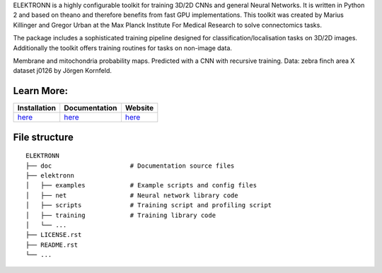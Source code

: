 ELEKTRONN is a highly configurable toolkit for training 3D/2D CNNs and general Neural Networks. It is written in Python 2 and based on theano and therefore benefits from fast GPU implementations. This toolkit was created by Marius Killinger and Gregor Urban at the Max Planck Institute For Medical Research to solve connectomics tasks.

The package includes a sophisticated training pipeline designed for classification/localisation tasks on 3D/2D images. Additionally the toolkit offers training routines for tasks on non-image data.

.. image:: http://elektronn.org/downloads/combined_title.png
   :width: 1000px
   :alt: Logo+Example
   :target: http://elektronn.org/
   
Membrane and mitochondria probability maps. Predicted with a CNN with recursive training. Data: zebra finch area X dataset j0126 by Jörgen Kornfeld.

Learn More:
-----------

+------------------------------------------------------------------+-----------------------------------------------------+-------------------------------------+
| Installation                                                     | Documentation                                       | Website                             |
+==================================================================+=====================================================+=====================================+
| `here <http://www.elektronn.org/getting-started/#Installation>`_ | `here <http://www.elektronn.org/documentation/>`_   | `here <http://www.elektronn.org>`_  |
+------------------------------------------------------------------+-----------------------------------------------------+-------------------------------------+

File structure
--------------

::

    ELEKTRONN
    ├── doc                     # Documentation source files
    ├── elektronn
    │   ├── examples            # Example scripts and config files
    │   ├── net                 # Neural network library code
    │   ├── scripts             # Training script and profiling script
    │   ├── training            # Training library code
    │   └── ... 
    ├── LICENSE.rst
    ├── README.rst
    └── ... 
